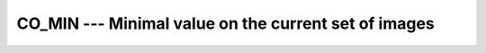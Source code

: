 ..
  Copyright 1988-2022 Free Software Foundation, Inc.
  This is part of the GCC manual.
  For copying conditions, see the GPL license file

.. _co_min:

CO_MIN --- Minimal value on the current set of images
*****************************************************

.. index:: CO_MIN, Collectives, minimal value

.. function:: CO_MIN(A, RESULT_IMAGE, STAT, ERRMSG)

  ``CO_MIN`` determines element-wise the minimal value of :samp:`{A}` on all
  images of the current team.  If :samp:`{RESULT_IMAGE}` is present, the minimal
  values are returned in :samp:`{A}` on the specified image only and the value
  of :samp:`{A}` on the other images become undefined.  If :samp:`{RESULT_IMAGE}` is
  not present, the value is returned on all images.  If the execution was
  successful and :samp:`{STAT}` is present, it is assigned the value zero.  If the
  execution failed, :samp:`{STAT}` gets assigned a nonzero value and, if present,
  :samp:`{ERRMSG}` gets assigned a value describing the occurred error.

  :param A:
    shall be an integer, real or character variable,
    which has the same type and type parameters on all images of the team.

  :param RESULT_IMAGE:
    (optional) a scalar integer expression; if
    present, it shall have the same value on all images and refer to an
    image of the current team.

  :param STAT:
    (optional) a scalar integer variable

  :param ERRMSG:
    (optional) a scalar character variable

  Standard:

    Technical Specification (TS) 18508 or later

  Class:

    Collective subroutine

  Syntax:

    .. code-block:: fortran

      CALL CO_MIN(A [, RESULT_IMAGE, STAT, ERRMSG])

  Example:

    .. code-block:: fortran

      program test
        integer :: val
        val = this_image ()
        call co_min (val, result_image=1)
        if (this_image() == 1) then
          write(*,*) "Minimal value", val  ! prints 1
        end if
      end program test

  See also:

    :ref:`CO_MAX`, 
    :ref:`CO_SUM`, 
    :ref:`CO_REDUCE`, 
    :ref:`CO_BROADCAST`
